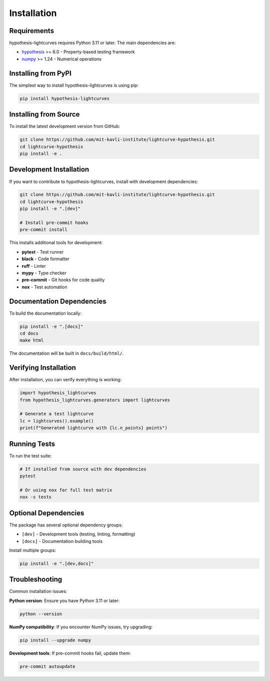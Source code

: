 Installation
============

Requirements
------------

hypothesis-lightcurves requires Python 3.11 or later. The main dependencies are:

* `hypothesis <https://hypothesis.readthedocs.io/>`_ >= 6.0 - Property-based testing framework
* `numpy <https://numpy.org/>`_ >= 1.24 - Numerical operations

Installing from PyPI
--------------------

The simplest way to install hypothesis-lightcurves is using pip:

.. code-block:: bash

   pip install hypothesis-lightcurves

Installing from Source
----------------------

To install the latest development version from GitHub:

.. code-block:: bash

   git clone https://github.com/mit-kavli-institute/lightcurve-hypothesis.git
   cd lightcurve-hypothesis
   pip install -e .

Development Installation
------------------------

If you want to contribute to hypothesis-lightcurves, install with development dependencies:

.. code-block:: bash

   git clone https://github.com/mit-kavli-institute/lightcurve-hypothesis.git
   cd lightcurve-hypothesis
   pip install -e ".[dev]"

   # Install pre-commit hooks
   pre-commit install

This installs additional tools for development:

* **pytest** - Test runner
* **black** - Code formatter
* **ruff** - Linter
* **mypy** - Type checker
* **pre-commit** - Git hooks for code quality
* **nox** - Test automation

Documentation Dependencies
--------------------------

To build the documentation locally:

.. code-block:: bash

   pip install -e ".[docs]"
   cd docs
   make html

The documentation will be built in ``docs/build/html/``.

Verifying Installation
----------------------

After installation, you can verify everything is working:

.. code-block:: python

   import hypothesis_lightcurves
   from hypothesis_lightcurves.generators import lightcurves

   # Generate a test lightcurve
   lc = lightcurves().example()
   print(f"Generated lightcurve with {lc.n_points} points")

Running Tests
-------------

To run the test suite:

.. code-block:: bash

   # If installed from source with dev dependencies
   pytest

   # Or using nox for full test matrix
   nox -s tests

Optional Dependencies
---------------------

The package has several optional dependency groups:

* ``[dev]`` - Development tools (testing, linting, formatting)
* ``[docs]`` - Documentation building tools

Install multiple groups:

.. code-block:: bash

   pip install -e ".[dev,docs]"

Troubleshooting
---------------

Common installation issues:

**Python version**: Ensure you have Python 3.11 or later:

.. code-block:: bash

   python --version

**NumPy compatibility**: If you encounter NumPy issues, try upgrading:

.. code-block:: bash

   pip install --upgrade numpy

**Development tools**: If pre-commit hooks fail, update them:

.. code-block:: bash

   pre-commit autoupdate
